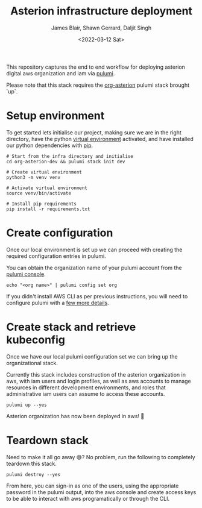 #+TITLE: Asterion infrastructure deployment
#+AUTHOR: James Blair, Shawn Gerrard, Daljit Singh
#+DATE: <2022-03-12 Sat>


This repository captures the end to end workflow for deploying asterion digital aws organization and iam via [[https://www.pulumi.com/][pulumi]].

Please note that this stack requires the [[https://github.com/asterion-digital/asterion-as-code/tree/master/org-asterion][org-asterion]] pulumi stack brought `up`.


* Setup environment

To get started lets initialise our project, making sure we are in the right directory, have the python [[https://docs.python.org/3/library/venv.html][virtual environment]] activated, and have installed our python dependencies with [[https://pypi.org/project/pip/][pip]].

#+NAME: Setup environment
#+begin_src tmate
# Start from the infra directory and initialise
cd org-asterion-dev && pulumi stack init dev

# Create virtual environment
python3 -m venv venv

# Activate virtual environment
source venv/bin/activate

# Install pip requirements
pip install -r requirements.txt
#+end_src


* Create configuration

Once our local environment is set up we can proceed with creating the required configuration entries in pulumi.

You can obtain the organization name of your pulumi account from the [[https://app.pulumi.com/signin][pulumi console]].

#+NAME: Create required pulumi configuration
#+begin_src tmate
echo "<org name>" | pulumi config set org
#+end_src

If you didn't install AWS CLI as per previous instructions, you will need to configure pulumi with a [[https://www.pulumi.com/registry/packages/aws/installation-configuration/][few more details]].


* Create stack and retrieve kubeconfig

Once we have our local pulumi configuration set we can bring up the organizational stack.

Currently this stack includes construction of the asterion organization in aws, with iam users and login profiles, as well as aws accounts to manage resources in different development environments, and roles that administrative iam users can assume to access these accounts.

#+NAME: Bring the stack up
#+begin_src tmate
pulumi up --yes
#+end_src

Asterion organization has now been deployed in aws! 🚀


* Teardown stack

Need to make it all go away 😅?  No problem, run the following to completely teardown this stack.

#+NAME: Teardown down the pulumi stack
#+begin_src tmate
pulumi destroy --yes
#+end_src


From here, you can sign-in as one of the users, using the appropriate password in the pulumi output, into the aws console and create access keys to be able to interact with aws programatically or through the CLI.